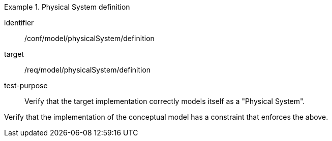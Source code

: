 [abstract_test]
.Physical System definition
====
[%metadata]
identifier:: /conf/model/physicalSystem/definition

target:: /req/model/physicalSystem/definition
test-purpose:: Verify that the target implementation correctly models itself as a "Physical System".
[.component,class=test method]
=====
Verify that the implementation of the conceptual model has a constraint that enforces the above. 
=====
====